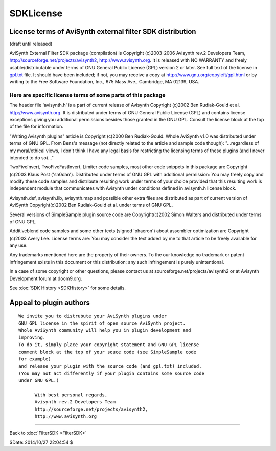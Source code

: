
SDKLicense
==========


License terms of AviSynth external filter SDK distribution
----------------------------------------------------------

(draft until released)

AviSynth External Filter SDK package (compilation)
is Copyright (c)2003-2006 Avisynth rev.2 Developers Team,
http://sourceforge.net/projects/avisynth2, http://www.avisynth.org.
It is released with NO WARRANTY and freely usable/distributable
under terms of GNU General Public License (GPL) version 2 or later.
See full text of the license in `gpl.txt <../License/gpl.txt>`_ file.
It should have been included; if not, you may receive a copy at
http://www.gnu.org/copyleft/gpl.html or by writing
to the Free Software Foundation, Inc., 675 Mass Ave., Cambridge, MA 02139,
USA.


Here are specific license terms of some parts of this package
~~~~~~~~~~~~~~~~~~~~~~~~~~~~~~~~~~~~~~~~~~~~~~~~~~~~~~~~~~~~~

The header file 'avisynth.h' is a part of current release of Avisynth
Copyright (c)2002 Ben Rudiak-Gould et al. http://www.avisynth.org.
It is distributed under terms of GNU General Public License (GPL)
and contains license exceptions giving you additional permissions
besides those granted in the GNU GPL.
Consult the license block at the top of the file for information.

"Writing Avisynth plugins" article is Copyright (c)2000 Ben Rudiak-Gould.
Whole AviSynth v1.0 was distributed under terms of GNU GPL.
From Bens's message (not directly related to the article and sample code
though):
"...regardless of my moral/ethical views, I don't think I have any legal
basis
for restricting the licensing terms of these plugins (and I never intended to
do so)..."


TwoFiveInvert, TwoFiveFastInvert, Limiter code samples, most other
code snippets in this package are Copyright (c)2003 Klaus Post ('sh0dan').
Distributed under terms of GNU GPL with additional permission:
You may freely copy and modify these code samples and
distribute resulting work under terms of your choice provided that
this resulting work is independent module that communicates with Avisynth
under conditions defined in avisynth.h license block.

Avisynth.def, avisynth.lib, avisynth.map and possible other extra files
are distributed as part of current version of AviSynth
Copyright(c)2002 Ben Rudiak-Gould et al. under terms of GNU GPL.

Several versions of SimpleSample plugin source code are
Copyright(c)2002 Simon Walters and distributed under terms of GNU GPL.

Additiveblend code samples and some other texts (signed 'phaeron')
about assembler optimization are Copyright (c)2003 Avery Lee. License terms
are:
You may consider the text added by me to that article to be freely available
for any use.

Any trademarks mentioned here are the property of their owners.
To the our knowledge no trademark or patent infringement exists in this
document or this distribution; any such infringement is purely unintentional.

In a case of some copyright or other questions, please contact us
at sourceforge.net/projects/avisynth2 or at Avisynth Development forum at
doom9.org.

See :doc:`SDK History <SDKHistory>` for some details.


Appeal to plugin authors
------------------------

::

    We invite you to distrubute your AviSynth plugins under
    GNU GPL license in the spirit of open source AviSynth project.
    Whole AviSynth community will help you in plugin development and
    improving.
    To do it, simply place your copyright statement and GNU GPL license
    comment block at the top of your souce code (see SimpleSample code
    for example)
    and release your plugin with the source code (and gpl.txt) included.
    (You may not act differently if your plugin contains some source code
    under GNU GPL.)

          With best personal regards,
          Avisynth rev.2 Developers Team
          http://sourceforge.net/projects/avisynth2,
          http://www.avisynth.org

----

Back to :doc:`FilterSDK <FilterSDK>`

$Date: 2014/10/27 22:04:54 $
